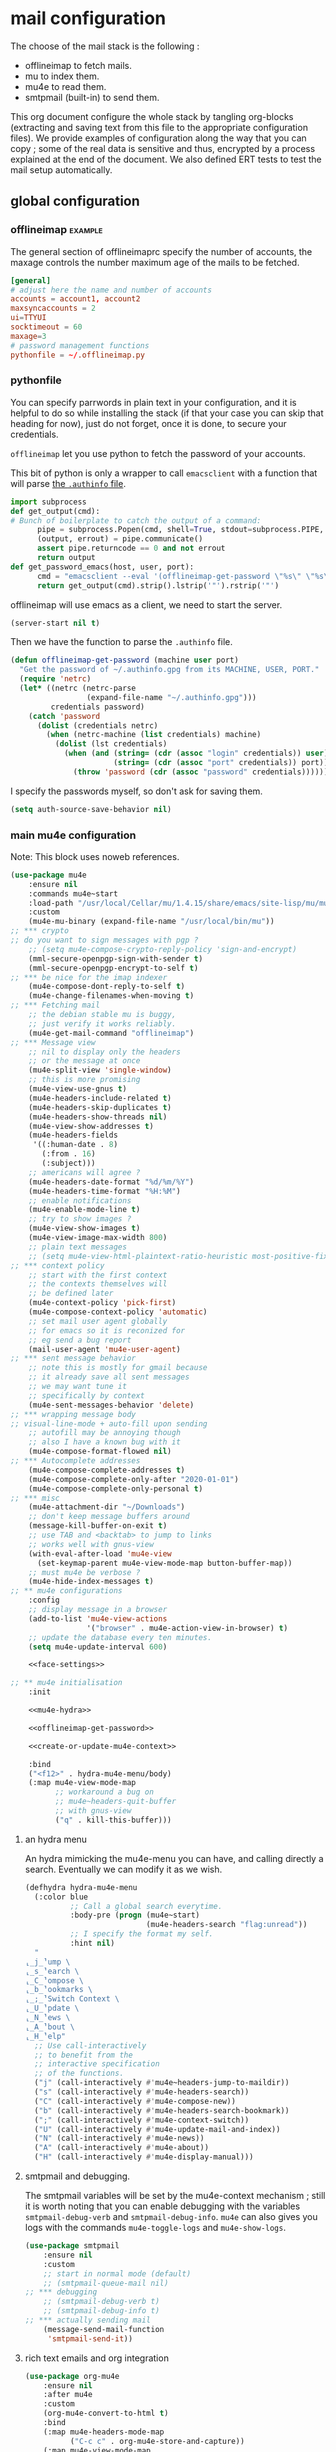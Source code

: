 * mail configuration
:PROPERTIES:
:header-args: :tangle "./personal/mail-configuration.el.gpg" :mkdirp yes :results pp :wrap "src emacs-lisp :tangle no"
:END:

The choose of the mail stack is the following :

 - offlineimap to fetch mails.
 - mu to index them.
 - mu4e to read them.
 - smtpmail (built-in) to send them.

This org document configure the whole stack by tangling org-blocks (extracting and saving text from this file to the appropriate configuration files). We provide examples of configuration along the way that you can copy ; some of the real data is sensitive and thus, encrypted by a process explained at the end of the document. We also defined ERT tests to test the mail setup automatically.

** global configuration

*** offlineimap                                                     :example:

The general section of offlineimaprc specify the number of accounts, the maxage controls the number maximum age of the mails to be fetched.

#+begin_src conf :tangle no :tangle-mode (identity #o600)
[general]
# adjust here the name and number of accounts
accounts = account1, account2
maxsyncaccounts = 2
ui=TTYUI
socktimeout = 60
maxage=3
# password management functions
pythonfile = ~/.offlineimap.py
#+end_src

*** pythonfile

You can specify parrwords in plain text in your configuration, and it is helpful to do so while installing the stack (if that your case you can skip that heading for now), just do not forget, once it is done, to secure your credentials.

~offlineimap~ let you use python to fetch the password of your accounts.

This bit of python is only a wrapper to call ~emacsclient~ with a function that will parse [[elisp:(info "(auth) Help for users")][the =.authinfo= file]]. 

#+begin_src python :shebang "#!/bin/python" :tangle ~/.offlineimap.py
import subprocess
def get_output(cmd):
# Bunch of boilerplate to catch the output of a command:
      pipe = subprocess.Popen(cmd, shell=True, stdout=subprocess.PIPE, stderr=subprocess.STDOUT)
      (output, errout) = pipe.communicate()
      assert pipe.returncode == 0 and not errout
      return output
def get_password_emacs(host, user, port):
      cmd = "emacsclient --eval '(offlineimap-get-password \"%s\" \"%s\" \"%s\")'" % (host,user,port)
      return get_output(cmd).strip().lstrip('"').rstrip('"')
#+end_src

offlineimap will use emacs as a client, we need to start the server.

#+begin_src emacs-lisp
(server-start nil t)
#+end_src

Then we have the function to parse the =.authinfo= file.

#+NAME: offlineimap-get-password
#+begin_src emacs-lisp :tangle no
(defun offlineimap-get-password (machine user port)
  "Get the password of ~/.authinfo.gpg from its MACHINE, USER, PORT."
  (require 'netrc)
  (let* ((netrc (netrc-parse
                 (expand-file-name "~/.authinfo.gpg")))
         credentials password)
    (catch 'password
      (dolist (credentials netrc)
        (when (netrc-machine (list credentials) machine)
          (dolist (lst credentials)
            (when (and (string= (cdr (assoc "login" credentials)) user)
                       (string= (cdr (assoc "port" credentials)) port))
              (throw 'password (cdr (assoc "password" credentials))))))))))
#+end_src

I specify the passwords myself, so don't ask for saving them.

#+begin_src emacs-lisp
(setq auth-source-save-behavior nil)
#+end_src

*** main mu4e configuration

Note: This block uses noweb references.

#+begin_src emacs-lisp :noweb yes
(use-package mu4e
    :ensure nil
    :commands mu4e~start
    :load-path "/usr/local/Cellar/mu/1.4.15/share/emacs/site-lisp/mu/mu4e/"
    :custom
    (mu4e-mu-binary (expand-file-name "/usr/local/bin/mu"))
;; *** crypto
;; do you want to sign messages with pgp ?
    ;; (setq mu4e-compose-crypto-reply-policy 'sign-and-encrypt)
    (mml-secure-openpgp-sign-with-sender t)
    (mml-secure-openpgp-encrypt-to-self t)
;; *** be nice for the imap indexer
    (mu4e-compose-dont-reply-to-self t)
    (mu4e-change-filenames-when-moving t)
;; *** Fetching mail
    ;; the debian stable mu is buggy,
    ;; just verify it works reliably.
    (mu4e-get-mail-command "offlineimap")
;; *** Message view
    ;; nil to display only the headers
    ;; or the message at once
    (mu4e-split-view 'single-window)
    ;; this is more promising
    (mu4e-view-use-gnus t)
    (mu4e-headers-include-related t)
    (mu4e-headers-skip-duplicates t)
    (mu4e-headers-show-threads nil)
    (mu4e-view-show-addresses t)
    (mu4e-headers-fields
     '((:human-date . 8)
       (:from . 16)
       (:subject)))
    ;; americans will agree ?
    (mu4e-headers-date-format "%d/%m/%Y")
    (mu4e-headers-time-format "%H:%M")
    ;; enable notifications
    (mu4e-enable-mode-line t)
    ;; try to show images ?
    (mu4e-view-show-images t)
    (mu4e-view-image-max-width 800)
    ;; plain text messages
    ;; (setq mu4e-view-html-plaintext-ratio-heuristic most-positive-fixnum)
;; *** context policy
    ;; start with the first context
    ;; the contexts themselves will
    ;; be defined later
    (mu4e-context-policy 'pick-first)
    (mu4e-compose-context-policy 'automatic)
    ;; set mail user agent globally
    ;; for emacs so it is reconized for
    ;; eg send a bug report
    (mail-user-agent 'mu4e-user-agent)
;; *** sent message behavior
    ;; note this is mostly for gmail because
    ;; it already save all sent messages
    ;; we may want tune it
    ;; specifically by context
    (mu4e-sent-messages-behavior 'delete)
;; *** wrapping message body
;; visual-line-mode + auto-fill upon sending
    ;; autofill may be annoying though
    ;; also I have a known bug with it
    (mu4e-compose-format-flowed nil)
;; *** Autocomplete addresses
    (mu4e-compose-complete-addresses t)
    (mu4e-compose-complete-only-after "2020-01-01")
    (mu4e-compose-complete-only-personal t)
;; *** misc
    (mu4e-attachment-dir "~/Downloads")
    ;; don't keep message buffers around
    (message-kill-buffer-on-exit t)
    ;; use TAB and <backtab> to jump to links
    ;; works well with gnus-view
    (with-eval-after-load 'mu4e-view
      (set-keymap-parent mu4e-view-mode-map button-buffer-map))
    ;; must mu4e be verbose ?
    (mu4e-hide-index-messages t)
;; ** mu4e configurations
    :config
    ;; display message in a browser
    (add-to-list 'mu4e-view-actions
                 '("browser" . mu4e-action-view-in-browser) t)
    ;; update the database every ten minutes.
    (setq mu4e-update-interval 600)

    <<face-settings>>

;; ** mu4e initialisation
    :init

    <<mu4e-hydra>>

    <<offlineimap-get-password>>

    <<create-or-update-mu4e-context>>

    :bind
    ("<f12>" . hydra-mu4e-menu/body)
    (:map mu4e-view-mode-map
          ;; workaround a bug on
          ;; mu4e~headers-quit-buffer
          ;; with gnus-view
          ("q" . kill-this-buffer)))
#+end_src

**** an hydra menu

An hydra mimicking the mu4e-menu you can have, and calling directly a search. Eventually we can modify it as we wish.

#+NAME: mu4e-hydra
#+begin_src emacs-lisp
(defhydra hydra-mu4e-menu
  (:color blue
          ;; Call a global search everytime.
          :body-pre (progn (mu4e~start)
                           (mu4e-headers-search "flag:unread"))
          ;; I specify the format my self.       
          :hint nil)
  "
⸤_j_⸣ump \
⸤_s_⸣earch \
⸤_C_⸣ompose \
⸤_b_⸣ookmarks \
⸤_;_⸣Switch Context \
⸤_U_⸣pdate \
⸤_N_⸣ews \
⸤_A_⸣bout \
⸤_H_⸣elp"
  ;; Use call-interactively
  ;; to benefit from the
  ;; interactive specification
  ;; of the functions.
  ("j" (call-interactively #'mu4e~headers-jump-to-maildir))
  ("s" (call-interactively #'mu4e-headers-search))
  ("C" (call-interactively #'mu4e-compose-new))
  ("b" (call-interactively #'mu4e-headers-search-bookmark))
  (";" (call-interactively #'mu4e-context-switch))
  ("U" (call-interactively #'mu4e-update-mail-and-index))
  ("N" (call-interactively #'mu4e-news))
  ("A" (call-interactively #'mu4e-about))
  ("H" (call-interactively #'mu4e-display-manual)))
#+end_src

**** smtpmail and debugging.

The smtpmail variables will be set by the mu4e-context mechanism ; still it is worth noting that you can enable debugging with the variables ~smtpmail-debug-verb~ and ~smtpmail-debug-info~. ~mu4e~ can also gives you logs with the commands ~mu4e-toggle-logs~ and ~mu4e-show-logs~.

#+begin_src emacs-lisp
(use-package smtpmail
    :ensure nil
    :custom
    ;; start in normal mode (default)
    ;; (smtpmail-queue-mail nil)
;; *** debugging
    ;; (smtpmail-debug-verb t)
    ;; (smtpmail-debug-info t)
;; *** actually sending mail
    (message-send-mail-function
     'smtpmail-send-it))
#+end_src

**** rich text emails and org integration

#+begin_src emacs-lisp
(use-package org-mu4e
    :ensure nil
    :after mu4e
    :custom
    (org-mu4e-convert-to-html t)
    :bind
    (:map mu4e-headers-mode-map
          ("C-c c" . org-mu4e-store-and-capture))
    (:map mu4e-view-mode-map
          ("C-c c" . org-mu4e-store-and-capture)))
#+end_src

**** faces settings

This rude little function colors the mails in function of their fields to separate visually the differents contexts. The ~mu4e-accounts-colors~ variable is set later, with the differents contexts.

#+NAME: face-settings
#+begin_src emacs-lisp :tangle no :results silent
;; * faces
(defvar mu4e-accounts-colors nil)

(defun mu4e-headers-line-apply-accounts-face (msg line)
  "Apply a foreground face to the header in function of
`mu4e-accounts-colors'."
  ;; loop over the fields
  ;; so it distincts also
  ;; our own accounts if
  ;; ever we send a mail
  ;; between them
  (let ((fields '(:from :to :cc :bcc)))
    (catch 'found
      (dolist (field fields)
        ;; found the face
        (dolist (account mu4e-accounts-colors)
          (when (mu4e-message-contact-field-matches
                 msg field
                 (car account))
            (add-face-text-property
             0 (length line)
             `(:foreground ,(cdr account))
             t line)
            (throw 'found t)))))
    ;; always returns the line
    line))

(add-to-list 'mu4e~headers-line-handler-functions
             'mu4e-headers-line-apply-accounts-face)
#+end_src

*** offlineimap test & usage

This first test checks if offlineimap fetch the mails without error.

The way to use theses tests is to simply, load the test file, then call ~ert~, specifying =t= to launch all tests.

Note: exits codes for msmtp are the same as sendmail and are defined in =/usr/include/sysexits.h=.

#+begin_src emacs-lisp :tangle ~/mail.test.el :eval no
(require 'ert)
(require 'mu4e)
(mu4e~start)

(ert-deftest mail-test-offlineimap ()
    "offlineimap should exit normally"
  (should (eq
           (call-process-shell-command
            "offlineimap")
           0)))
#+end_src

*** personal data                                                     :crypt:
-----BEGIN PGP MESSAGE-----

hQIMA63nEC0fdHGcARAA5oIfC5E1QwegeHYysVhB1jaN4QcATxFPAqJ0ueYMS1lC
f7iQetQNDd23E1FEnLf8X5gsFs8ubAXk39C8JmqKV4GIaNUeEp5DJHC1LhwylB/H
V66/R0eVEpLVOg0heulAGy2oTVuWDa2oFo5HrIzbUbgx+KA4WwM+DnerEac61lz9
hY8YAZ5vk3ZGb5RmXaU/kDK78C9eNTqDkWQhIavs2fDfxS/xRYJwXIkRZsAoIBqU
9bZBhzzL/fzL0pHJpJXeku7r8qNsF5mLiMrClfwdK15mfGM7r8IAgUzlMfxrB1IO
5Yh3h0cJxKzt96HePAlcaLQ10pqzmxju4hSFs2VaiuEAKCLs7d07+JcuiSqTZapa
XeGSwsEXt0hdkFuK3W4DABCW/MueoIJN/ikRxrxCJLrDfXqEMWDNyJtPzLUQmWnb
CxnnZh+Ax+3ZCOySzNDHFItGrlL/M2m6/32U9gjWz2TYrV1fVssVFi0EA85pV4bY
nQ5ga8e44dStmeY//ljg1rYSeCsADegEcF5EJTrmZnt1TpNhgaRnjUlAa0ydOCR9
XQxjTiiGNfAYFp6ZvpUIUW0/ehuOqEbiUvHBjLaNm9RaRUvM0F3amKOKenE31eFl
8StvqFneIi7vPOxKvv5mFUB8EqPm9PC0lgYkwioK8arlRpOadS1wVGYGbtuoC6TS
wG4BCRZka1eira7sEcovCcGaP3XDJpuINXiglN5VqNF8nFzRmpri2KiAYrDUa2sP
ehL+W6xPM2TbDBO+FGpqcGhkw7U/lst0qMxUh0/IeFOyctpzM8VBSigOaREPukea
W3rTWhAtI2L00vtMWopDA6IPRRjoqewmoX8WdzGpZ6iRBviM9/gd14GJBQusfjt2
wWIco5zWtdi9negi9Dn3VWBhh2hOBUiJAxhHYHHE6E19J33ck0cU9wRRRJARPoF9
01kgowGXopDa+WqlY4lEBcqXi8W0HH8DfJxtYFY2EjYpj8JAvbsVW7iOHphCMtgt
6cCvI50WUcfuyQBzrniorlx/p0mdWMOyueE6VRmXZHedK12dOwhfHOUCXK+ZMGEJ
GTParArQ1ODoIt+oPHHxVw==
=5OXO
-----END PGP MESSAGE-----

** accounts configuration

The account configuration consist in setting the passwords in =.authinfo=, setting the accounts in =offlineimaprc= and setting the ~mu4e-contexts~ objects that will in turn, set the builtin variables of emacs to the appropriate values when switching accounts.

[[Elisp:(info "(mu4e) Contexts example")][Editing multiple mu4e contexts as an unique sexp]] with levels and backquotes is an operation that is proportionnaly difficult to the number of contexts you add.

So here an helper function to get one context at a time based on the context-name, while preventing us to dupplicate contexts on multiple evaluation that may happen when tweaking the settings, it also allows us to separate the configuration of each mail account in separate blocks.

#+NAME: create-or-update-mu4e-context
#+begin_src emacs-lisp :tangle no :results silent
;; * helper
(cl-defun create-or-update-mu4e-context
    (&key name enter-func leave-func match-func vars)
  "Wrapper around `make-mu4e-context',
to make a mu4e-context at a time,
update the `mu4e-contexts' list,
while avoiding duplicating elements
with the same context name."
  (let ((new-context
         (make-mu4e-context
          :name       name
          :enter-func enter-func
          :leave-func leave-func
          :match-func match-func
          :vars       vars)))
    ;; try to find if this
    ;; context is already here
    (if-let
        ((mu4e-context
          (catch 'context
            (dolist (mu4e-context mu4e-contexts)
              (when (string=
                     name
                     (mu4e-context-name mu4e-context))
                (throw 'context mu4e-context))))))
        ;; so replace the old with the new
        (setf (car (memq mu4e-context mu4e-contexts))
              new-context)
      ;; otherwise push the new
      (push new-context mu4e-contexts))
    new-context))
#+end_src

The next blocks will be tangled into =mu4e-personal-context.el.gpg=, in the same directory. They produce on evaluation a pretty-printed result to let us inspect their correctness.

If you changed of contexts names, you can always start again from 0 by erasing the whole list :

#+begin_src emacs-lisp :results silent
(setq mu4e-contexts nil)
#+end_src

** example accounts                                                 :example:

Here follow two dummy accounts that you can adapt and multiply for your own purpose.

*** 2077snaillazy@gmail.com

**** offlineimap 

This block is meant to be tangled with =:tangle ~/.offlineimaprc :tangle-mode (identity #o600)=.

#+begin_src conf :tangle no
[Account 2077snaillazy]
localrepository = Local-2077snaillazy
remoterepository = Remote-2077snaillazy

[Repository Local-2077snaillazy]
type = Maildir
localfolders = ~/.mail/2077snaillazy

[Repository Remote-2077snaillazy]
type = Gmail
remotehost = imap.gmail.com
remoteuser = 2077snaillazy@gmail.com
remotepass = ASSkCe9cE5VZccTzm16oqyBzkXCHlOEbFu0SjqSmN
#remotepasseval = get_password_emacs("imap.gmail.com", "2077snaillazy", "993")
ssl = yes
sslcacertfile = /etc/ssl/certs/ca-certificates.crt
maxconnections = 2
folderfilter = lambda foldername: foldername not in ['[Gmail]/All Mail']
#+end_src

**** authinfo

This block is meant to be tangled with =:tangle ~/.authinfo.gpg=.

#+begin_src conf :tangle no
machine smtp.gmail.com login 2077snaillazy@gmail.com port 587 password <insert-here-you-password>
machine imap.gmail.com login 2077snaillazy@gmail.com port 993 password <insert-here-you-password>
#+end_src

**** mu4e context

This block is meant to be tangled with the global directive at the top of the file : =:tangle "./personal/mail-configuration.el.gpg"=

#+begin_src emacs-lisp :tangle no
;; * 2077snaillazy@gmail.com
(with-eval-after-load 'mu4e

  ;; set the colors
  (setf (alist-get "lazysnail2077@gmail.com"
                   mu4e-accounts-colors
                   nil nil #'string=)
        "green")

  (create-or-update-mu4e-context
   ;; I use the context-name
   ;; as name for folders and
   ;; name of msmtp accounts
   :name "2077snaillazy"
   ;; ** functions
   :enter-func
   (lambda ()
     (mu4e-message
      "Hello 2077snaillazy@gmail.com"))
   :leave-func
   (lambda ()
     (mu4e-message
      "Bye 2077snaillazy@gmail.com"))
   :match-func
   (lambda (msg)
      (when msg
        (when msg
          (mu4e-message-contact-field-matches
           msg
           '(:from :to :cc :bcc)
           "2077snaillazy@gmail.com"))))
   :vars
   `((user-mail-address . "2077snaillazy@gmail.com")
     (user-full-name . "Snail Lazy")
     (mu4e-compose-signature
      . "")
     ;; **  inbox settings
     ;; initialise the folders otherwise
     ;; it will uses and creates defaults ones
     (mu4e-trash-folder
      . "/2077snaillazy/[Gmail].Trash")
     (mu4e-sent-folder
      . "/2077snaillazy/[Gmail].Sent Mail")
     (mu4e-drafts-folder
      . "/2077snaillazy/[Gmail].Drafts")
     (mu4e-maildir-shortcuts
      . (("/2077snaillazy/INBOX" . ?i)
         ("/2077snaillazy/[Gmail].Trash" . ?t)
         ("/2077snaillazy/[Gmail].Sent Mail" . ?s)
         ("/2077snaillazy/[Gmail].Spam" . ?S)))
     ;; **  msmtp configuration
     (smtpmail-smtp-user
      . "2077snaillazy@gmail.com")
     (smtpmail-mail-address
      . "2077snaillazy@gmail.com")
     (smtpmail-smtp-server
      . "smtp.gmail.com")
     (smtpmail-smtp-service . 587))))
#+end_src

**** tests

This block is meant to be tangled with =:tangle ~/mail.test.el=.

#+begin_src emacs-lisp :tangle no :eval no
(ert-deftest mail-test-account-1 ()
    "Testing sending mails with account 1"
  ;; should not produce an error
  (should
   (save-window-excursion
    (mu4e-context-switch 'force "2077snaillazy")
    (mu4e-compose-new)
    (insert "lazysnail2077@gmail.com")
    (next-line)
    (insert "mail-test-account-1")
    (message-send-and-exit))))
#+end_src

*** lazysnail2077@gmail.com
**** offlineimap

This block is meant to be tangled with =:tangle ~/.offlineimaprc :tangle-mode (identity #o600)=

#+begin_src conf :tangle no
[Account lazysnail2077]
localrepository = Local-lazysnail2077
remoterepository = Remote-lazysnail2077

[Repository Local-lazysnail2077]
type = Maildir
localfolders = ~/.mail/lazysnail2077

[Repository Remote-lazysnail2077]
type = Gmail
remotehost = imap.gmail.com
remoteuser = lazysnail2077@gmail.com
remotepass = <insert-here-you-password>
# once done, secure them with eg :
#remotepasseval = get_password_emacs("imap.gmail.com", "lazysnail2077", "993")
ssl = yes
# This vary on operating systems.
sslcacertfile = /etc/ssl/certs/ca-certificates.crt
maxconnections = 2
# folder(s)? to exclude
# All Mail seems to be a constant source of duplicates
folderfilter = lambda foldername: foldername not in ['[Gmail]/All Mail']
#+end_src

**** authinfo

This block is meant to be tangled with =:tangle ~/.authinfo.gpg=.

#+begin_src conf :tangle no
machine smtp.gmail.com login lazysnail2077@gmail.com port 587 password <insert-here-you-password>
machine imap.gmail.com login lazysnail2077@gmail.com port 993 password <insert-here-you-password>
#+end_src

**** mu4e context

This block is meant to be tangled with the global directive at the top of the file : =:tangle "./personal/mail-configuration.el.gpg"=

#+begin_src emacs-lisp :tangle no
;; * lazysnail2077@gmail.com
(with-eval-after-load 'mu4e

  ;; set the colors
  (setf (alist-get "lazysnail2077@gmail.com"
                   mu4e-accounts-colors
                   nil nil #'string=)
        "red")

  (create-or-update-mu4e-context
   ;; I use the context-name
   ;; as name for folders and
   ;; name of msmtp accounts
   :name "lazysnail2077"
   ;; ** functions
   :enter-func
   (lambda ()
     (mu4e-message
      "Hello lazysnail2077@gmail.com"))
   :leave-func
   (lambda ()
     (mu4e-message
      "Bye lazysnail2077@gmail.com"))
   :match-func
   (lambda (msg)
      (when msg
        (when msg
          (mu4e-message-contact-field-matches
           msg
           '(:from :to :cc :bcc)
           "lazysnail2077@gmail.com"))))
   :vars
   `((user-mail-address . "lazysnail2077@gmail.com")
     (user-full-name . "Snail Lazy")
     (mu4e-compose-signature
      . "")
     ;; **  inbox settings
     ;; initialise the folders otherwise
     ;; it will uses and creates defaults ones
     (mu4e-trash-folder
      . "/lazysnail2077/[Gmail].Trash")
     (mu4e-sent-folder
      . "/lazysnail2077/[Gmail].Sent Mail")
     (mu4e-drafts-folder
      . "/lazysnail2077/[Gmail].Drafts")
     (mu4e-maildir-shortcuts
      . (("/lazysnail2077/INBOX" . ?i)
         ("/lazysnail2077/[Gmail].Trash" . ?t)
         ("/lazysnail2077/[Gmail].Sent Mail" . ?s)
         ("/lazysnail2077/[Gmail].Spam" . ?S)))
     ;; **  msmtp configuration
     (smtpmail-smtp-user
      . "lazysnail2077@gmail.com")
     (smtpmail-mail-address
      . "lazysnail2077@gmail.com")
     (smtpmail-smtp-server
      . "smtp.gmail.com")
     (smtpmail-smtp-service . 587))))
#+end_src

**** tests 

This block is meant to be tangled with =:tangle ~/mail.test.el=.

#+begin_src emacs-lisp :tangle no :eval no
(ert-deftest mail-test-account-2 ()
    "Testing sending mails with account 2"
  ;; should not produce an error
  (should
   (save-window-excursion
    (mu4e-context-switch 'force "lazysnail2077")
    (mu4e-compose-new)
    (insert "2077snaillazy@gmail.com")
    (next-line)
    (insert "mail-test-account-2")
    (message-send-and-exit))))
#+end_src

** personal data                                                      :crypt:
-----BEGIN PGP MESSAGE-----

hQIMA63nEC0fdHGcAQ/9FgZdnLhx9n0KObrb8tXErAkqdeb8UGM/V81aLPKQJNwH
KuA/TzoPxMPWsGyFDMDcXnlJlP+vUwsLE499cahOyG0dT+NszeSxjYseWU6JoPKE
wC5pzgsLkGBvkyTdWw7ZTG/zZaFZc57Umv73vGNW50nKucIlfspBbvVOIdBTfan9
64h5H6y8zfLnuETlRhVBAnGT6Li8QiqJKuWe4zKHxk3M/OwED3rYzn+iofblgc19
4gVzMp4v7iiYiIp+47hFNTphBscltJRK/l/xa4lYytX59tIbV2oiFbhuX9Mg5y1P
KyOTRoQedMDbjavYBboRV6NttEa08u2xI2cF4zxs3OSIu30Rse39T9HxOk0Yiu0R
vRWy3vBZFKEVGq/iiJzo1X+WpjqhSIa3YrKPysEeNxxjGdfIYbswobZvg3oJ6pJg
BGvZLQN83BZclA4idBU/z7WoKoPXzBcPkXYn2hqb9dDpJYYidtIV+scQ4Y3vPkVn
eS3FbrVqjee0Ik1XJg4CXHe67g/gWnAmQJ27exzLu6JsNXnAEe8HASLWc88s4sYk
sh+pCfX/RbSyLU3dthJG02HLFBu/e28l7lOrRodl1HGg497kftiZ9hLwDGXQbXq7
J42HF0SnJPMythNAoVirN5UniWDOaH282JX/n1QW2r5W92epeirr8GTJXo441g/S
6wHix4MP2jP2EQmudjc/drtfRg8h4jA1aVvUAw1/rVAAC5fjh4WFW4QtO5yEiYBq
Aggry8joYkVz5jShKYa85XOhxglZfKx+P5w1rsU0mSJGsah8z0xjL5U+gbjkKZal
gEmQANJHgDSnoX8nC8kgbhQEJ+7/1S4tlsrTM7g6YQtVjYKMOFotLC/OR8Fes318
8Sb/oob3nvykOdZEzV9NZnTdNCekxXzcR72u9Ktjbt7ggzb8oEx5UjxwZtSLX4Ha
mK2mcYg/7YUv8glTbbB9vD29VFZK1qNxc4E06r7rTAqICV5Z4CK+njV0uqGepuvm
E49acBwo9nwCp9GHk0hZzSjy4/2XfUYlWoaUTzU+DAu2Nsy+HGoMiOq9O3UDlscP
m7vRBJtBFe+2HmK7UD5K0MVl1t2stPiSsMsBu2W+lEvV0pp+QdihaTtkGnIbaAOL
RNhMhi2bQjTzaUrA0DJUI4r/PxmrefK3BvffMlRN9zfcxMuIhV1zwUoO2ysLB6tL
QUx3SQdsXFwcSpD++83ELs1AHiSQ/4CHnkCqSehtL0dE+HP9CuPfKuqDv2bCAAf/
26Dt+B+laimsQVB6H3czbRau6Npl6lW/hPNeilxABpk2arCBOMoa0TO+ECFciT3J
BV5SrAjBTBvViyWT2/JzzKlB8Z98jW9jPl/5nMuBwrIRh6WKuc8uGlgjD1dNhwYZ
/iQ/0JUd7dx7uLe7QynxXTJ5AsySYI/ikWdVeyRLd+jGlvcJ6jCShFRSW7GcsS0P
/2ygr+snQD8sa4xxc+Qwn2IDTqoJkc1utdvulTw+zRKMmPTE8wAD8ukifhbMimdG
1WLO+Bo2kxVeR/JOsXW6Jgo4ub/irSwHUZEJsswQFczeeuTfDyub3QtkGiH+4Dnd
SVfu5aOJXEpvqup1fRu1cXtTL447tQG60HthBkCNDUWvDc9UKo2fn7qIlV5QwSj/
yKD1bjG5+ssYFRvT3km9Orcly0M1kWCWHz07Qk+pZ1Dt+XKrFcDz9VhhwAlksicv
2C7dCPuDGUOtTzp27ZCn0we0Ctdq2C7BHJ4GCRr2jg50w8Y6OzO1eNKxRCPCumHL
qWV8gqpzqaVbj4LYFtnlCoab0xt2NvN+fQKJusTx+xkzUReUhzf/y1nDEmfZssRg
MOS00U+Wdfa3X7n8NhynxKTXDh+mGUyNzrNfcUsQHNTqUg6AB1n1ReU2I3xnmHKm
ov/BC4L8NKtJ2GIeCjCEPy8P8mlifEGnCN9TFlgq7pWXFzwhO2cFJsO8TaAQo1ty
InaBs0RTJMjS4LT58rU+z8hNNF4a/N1WMIt1Bt7dJyfTrufJBnps7Wvn2n497Ra2
97f+4CZwBmymOhWhNnZQKWtmaTVyZt7ZRWx8h0EN5PjMBhKD8ROoDuxQcBJ1Amp0
maKzhVf8XEJbG7YgQkKt1Aow1Qpv9geoYnD5zdStsJ2klkAg1EsPnkFVdPLWeZSF
GKRJidX8TvYxGU60Icme3hqpWWOGUB2qypGM4XZf556DbaMBSU/nFgJqxhdVDZO7
aTcoY0qKFZAcnTQS4wSOR9R+FjG4kvBhQHYv4V4OToLvJy57MuDr+ku1LmrNtaZB
17C8pmFV3atoVpHACTc0CjM3BPk4NbnH/wb7FGjyhfN8DhcnpfEENU9Q6x9i0RZM
0+TdWko7AaFCTMs1E5gpQscHbsKt/iD0tAloC4KbG5434SfKVl2vuHE/CgNhc7yT
twAX1t3CrvjDoV5Z7csXwlfXVR++iee3c1piU2hFfCySjr0sKXji8mOctYWbinT2
FYWb3Gnuvd8f0JuzzFydEyTuEan46EI4lX8WXE8GP0RquWIiHA2E/n/UiYVYS82m
WVFf9KO8km9DNV+RRxmAN0E1ZfDkDrhu83BbDXT5ag2KPO9JVbCdKbGyza5oPAWL
4iwQ1RklAwgewwQoTQkCfbatKnH7yY4jz3LkN6/c35GlZ5H/jBs8s6k8M8Aug40I
gTZtNOTTn3wGt67pp72YIvWWTSpXYxwauoI4K17mahKMme3aL6kSOXj4/zkChiAg
Mw2eH98Cp/FEMWLrBSPGm+Re8cr2p1K83H9Cqm9Y6ti4hl3l6jxqjVCd6k/cfM8b
O9u+N5kOI2VX/TEyqfPwqTqZl6uD/3q2vf6/cZDo7xfaSMqwqOpfltV5slbf4Fuz
vq9wbp5DrrMHpeF/rNXoC73GrnrL0qILFL64N7WUQmWoDT7WpZU24Qg074L+tMk+
RdCiRrJ5mop5XJwpEQVCDEm6ZMYSxb3rFl+YkHeobDGE1DBIAOHiAEq1PpGUH3dx
DlNgRfaUUW5eSvYfyrZThDpcnzZiEDWzbmSQ853IDGrOin40T8QsTD89XpBLRzpj
JGudKT8kXGWpm2HTcWS5TT+bw2hCIFIraCCH6wlX6npM06sezIpQHPL/3dZGdoot
cNd22cxjf9J0Vll2Yp8iylcFORC9eDwq7o8MHjEyV2zyiWA7hdXcXCCziSNVs1V5
7aAFPQfN4sLV0qWX5/g3O7CjuC5I5Bc9pJfjWCiBzA3FhfLOgHrrxCSY6ZzP8YuY
R1EDibZcizzzvjn5T3oBwaORw4wVQO9pvE/fbzQvP0L9EjUnHeKMKIxT4TTJYogn
8N60eyvCcNzMuvhrpxqA2Qj5k00oY2BTpdPQwzXBR+26h/5MMHpJIWL9ImwwPOHU
ZZxKYPXbNEhjOxgmSYNGHYlbVOpRo/ybYU4qi+oGS0y06V3aEqHPVZNiotCAvxhc
ptMs3n51m7uSKaQ0wuxJSchjvmqVBMhIQmGvPwRdwLsusHyv+GLcL6vAhDQe3e8s
jDHYB7+ycmIOGpjsAvGmIIDEL9OX7FfDSg74P+Og+yWgdy82rCIzVd3ziQXtf7Cr
H2FjGTSpOKV/U980EkbmH6ZvFHtk0OZ8/pl8bdFjlaSJ4b1QTCdoYKTKN0OynV+m
jjgLTm1Owv3zcmX3Z4gfMd+HjCki+LZuuRdtk7fvgBxSDt0rrxcRt4DD+ysA2ZLK
iZm9qtB9YOq0DyE6NgTniUJfziYDZM1N0Goj8d66u5AC7ews+R018NFHTeIW+IGy
7tV4m0kJtnbkNfEsluHUFMGlobRa8gK3T/XTDGSKFR14OgBG8hWf4GjBbkF0I+vU
4SZf9238MLL9HC5yy68Q4BhEqB0WSy9l1aMzFRzqoRgYa8hgKTmN7m1krWmnCiuQ
NOkPyOhmU7NcSQkt3BB4N+F0CK9YRNfZQOEswoOMCxQt1Z8fEK8gqSafLXYbgo5e
7GOpXpcaaOucwwK+Y2RTW6ampO+EX03V7+OW8gF4klTgnrKGca12GgxxAqYpzr8I
8lF8vf/uNzAsMh9lEj0FHitkAlY5NwsHFvrBmYlpsv07BdHQMDTPRkUUdyyOWFzQ
XdrbxUW1dDDDnXZFt/+hvoyuuqTe8zrBXifWdrG9F8MRqSIxXT7Dsa1CObpTUJ/G
qyBM1YxS3k5t7r6CQnoNUDKYNW6cRAo1qxyuMg1UZMnnAAYst/NM+vitxB6nJXV/
4yoFlT2HpYxRjXHnqEhpAsA6aT7D/TOzAyj/szsgrRiAdvai8eZQPwGyRXXFdBel
wpHtGeL8X2rDnpibY/nx9K/hq3qfw6x1rrq++fhlmoP0cG07PjbAEgEIR6jzLSTV
7lPyMci6nf/2Oa9URQ==
=non/
-----END PGP MESSAGE-----

** provide

#+begin_src emacs-lisp :results silent
;; * end
(provide 'mail-configuration)
#+end_src

** calendar
*** mu4e-icalendar
#+begin_src emacs-lisp
  ;; is org-agenda must be loaded before icalendar ?
  (use-package mu4e-icalendar
    :ensure nil
    :config
    (require 'org-agenda)
    (mu4e-icalendar-setup)
    (setq gnus-icalendar-org-capture-file "/Users/karthikbalasubramanian/Google Drive/GTD/calendar/
  kartbala_gmail_calendar.org")
    ;; make sure to create Calendar heading first
    (setq gnus-icalendar-org-capture-headline '("Calendar"))
    (gnus-icalendar-org-setup)
    ;; Optional
    ;; (setq mu4e-icalendar-trash-after-reply t)
  )
#+end_src
*** org-gcal                                                          :crypt:
-----BEGIN PGP MESSAGE-----

hQIMA63nEC0fdHGcAQ//fqIiAXD6NXXadxlwFXYKgUVe822t1XgpOj8uRzb0MUIF
JjGdwhWkICTNzj8FM6oK4HrwYUi1RL+Rilc/EHELSRSCKpgHBMIoxVluZKtSF5fC
ypWvgiS8L6/8TcOQUUp53XYW9mX6OLWdtp5e7+gmWQD4+nSB8cwq48RWgmqNSCRw
SsSReB+ai30ucgFZAIZzTbr/NxqC52Wr7vygDHArRl82n8Hhwg36abPTriFGJVlv
hIFbHVVmHt8AfdMpqjxX3wBikhl4tR74IU2U+ug3tB6oGIhPj0dQUYjRJw0FtLGT
Slbyb/OtM1LHgtXBI6yJz/Pq8zjR/WOTiiLvcz4yzfy2fQWv+gC7+yPFIe8k5uZp
jMFCII43PxZHRIZ5uxxujAtudUW86BlIy6iDmsMmYaNpKhhkn941Gv27ymnHfQNm
/sdPEGh0X5xfQAsR3Ox1MOWWQZ2uP6mGxnJ+imrhQ84MvBz3/BZH73LaZH+Pzqfn
Ax4w14MyDhqdMiRSl+eqwOdcvk7CUoddbn8s7OS5oM9MGR0QCjXOGA+XaTbwh/Ck
DSKkh0XPtFQ6C+j+OB19ptK+b7XtZgVtQspp4sqRymTgF5ZrPUXUag0MtRvAMsbj
2kJLsQfd05lkLDecgDHeI8vQaRco3fKANls/BSeLxtSBYhPTogvDTKIpnMGMVxHS
6QFevebld7kFQvgQ3psln4MJbzWZPeLFDdLC9y+GRradszre7dKk98G1vCCMdDcR
O7obRVAZQSL/jSi7vLMsEkARBeAhVuA8NEYepdRpYK7SEGK8IcqpaGUudqTz/YpG
I1d71Kuqo+fFwMfQNbI/uU9DOF9pgMEiQY/ef0uZY0mlHDrFP0AY2ugHmx8gjL8f
TeN/oDPdu82dQWPQ0K0pWM26HLFfcc3DMjeEejwe4k/ZSI6GwX46xVCoMKvsZTXH
ThUdiKWzEf2ZIDNv4XFZOAkvpPSIZq1utxPvwNQBc4+fnwUG85hV2n5Zth/B24xr
2tK9OZ0q5QFvQIxrLElbV+VqYpT5+WlKbSuiBxspHcDzmT0VRrxG0DNNpCKd75oW
+moCqGudWdAbj+0zpSUszKLPW3/iOKJ2Gk5a5VM/2RCtOn0IiYs0MpbfrO4pyj6M
SQXeLvO9O7snkncqgo/R6gr+qf3gfcYKkJOgLpeV8bISk8RtBy8JN5UjnpFVDWSB
lh3XYLgF+8Hy+4zZoKfc2DrbQSL0ck1n+27f3/rB9CapxWYyDgCoQXlmKQQ0ouQI
VAiELUarhMJ8YcZzTrrcW5jHerq5rkm3YCKwIkdLCE9Ii4Sj32qGzACG5Q8P/4a/
m5eoVL/Rhzn8VFSpVLGyoXtbKu1ERKCHec294ayV05oKNoexFIyqxtweT7J3g5xa
kaQYBJvQCPvetBB2kR2b55H0GGJ63p9szymxr1kyLjPp95+Dk6VhzA==
=RlP/
-----END PGP MESSAGE-----

** excorporate

#+begin_src emacs-lisp :results silent :tangle no
(use-package excorporate
  :after org-agenda
  :config
  (setq-default excorporate-configuration
                '(("karthik.b@howard.edu" . "https://outlook.office365.com/EWS/Exchange.asmx"))
                org-agenda-include-diary t)
  ;; activate excorporate and request
  ;; user/password to start the connexion
  (excorporate)
  ;; enable the diary integration
  ;; (i.e. write exchange calendra to emacs
  ;; diary-file)
  (excorporate-diary-enable))
#+end_src

** file variables

~org-crypt~ comes with a function that you may enable, ~org-crypt-use-before-save-magic~ that simply put ~org-encrypt-entries~ locally on org-mode buffer's ~before-save-hook~. That may be what you want to encrypt your notes, however in the case of a litteral configuration we want rather theses entries to be decrypted while tangling to encrypted files, and be encrypted in the org file on save.

I use an org-block only to format that code more nicely than in a file variable declaration.

#+NAME: tangling-hook
#+begin_src emacs-lisp :tangle no
(auto-save-mode 0)
(org-decrypt-entries)
(set-buffer-modified-p nil)
(org-babel-tangle)
(org-encrypt-entries)
(set-buffer-modified-p nil)
#+end_src 

# Local Variables:
# after-save-hook: (lambda () (org-sbe "tangling-hook"))
# End:
